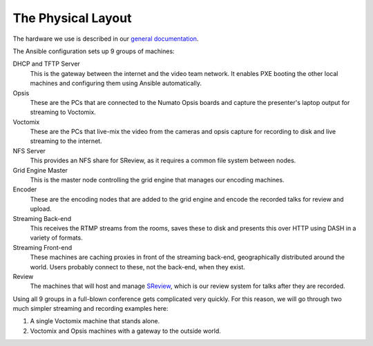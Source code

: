The Physical Layout
===================

The hardware we use is described in our `general documentation`_.

The Ansible configuration sets up 9 groups of machines:

DHCP and TFTP Server
    This is the gateway between the internet and the video team network. It
    enables PXE booting the other local machines and configuring them using
    Ansible automatically.

Opsis
    These are the PCs that are connected to the Numato Opsis boards and capture
    the presenter's laptop output for streaming to Voctomix.

Voctomix
    These are the PCs that live-mix the video from the cameras and opsis capture
    for recording to disk and live streaming to the internet.

NFS Server
    This provides an NFS share for SReview, as it requires a common file system
    between nodes.

Grid Engine Master
    This is the master node controlling the grid engine that manages our
    encoding machines.

Encoder
    These are the encoding nodes that are added to the grid engine and encode
    the recorded talks for review and upload.

Streaming Back-end
    This receives the RTMP streams from the rooms, saves these to disk and
    presents this over HTTP using DASH in a variety of formats.

Streaming Front-end
    These machines are caching proxies in front of the streaming back-end,
    geographically distributed around the world. Users probably connect to
    these, not the back-end, when they exist.

Review
    The machines that will host and manage `SReview`_, which is our review
    system for talks after they are recorded.

Using all 9 groups in a full-blown conference gets complicated very quickly.
For this reason, we will go through two much simpler streaming and recording
examples here:

1. A single Voctomix machine that stands alone.
2. Voctomix and Opsis machines with a gateway to the outside world.

.. _`general documentation`: https://debconf-video-team.pages.debian.net/docs/hardware.html
.. _SReview: https://debconf-video-team.pages.debian.net/docs/review.html
